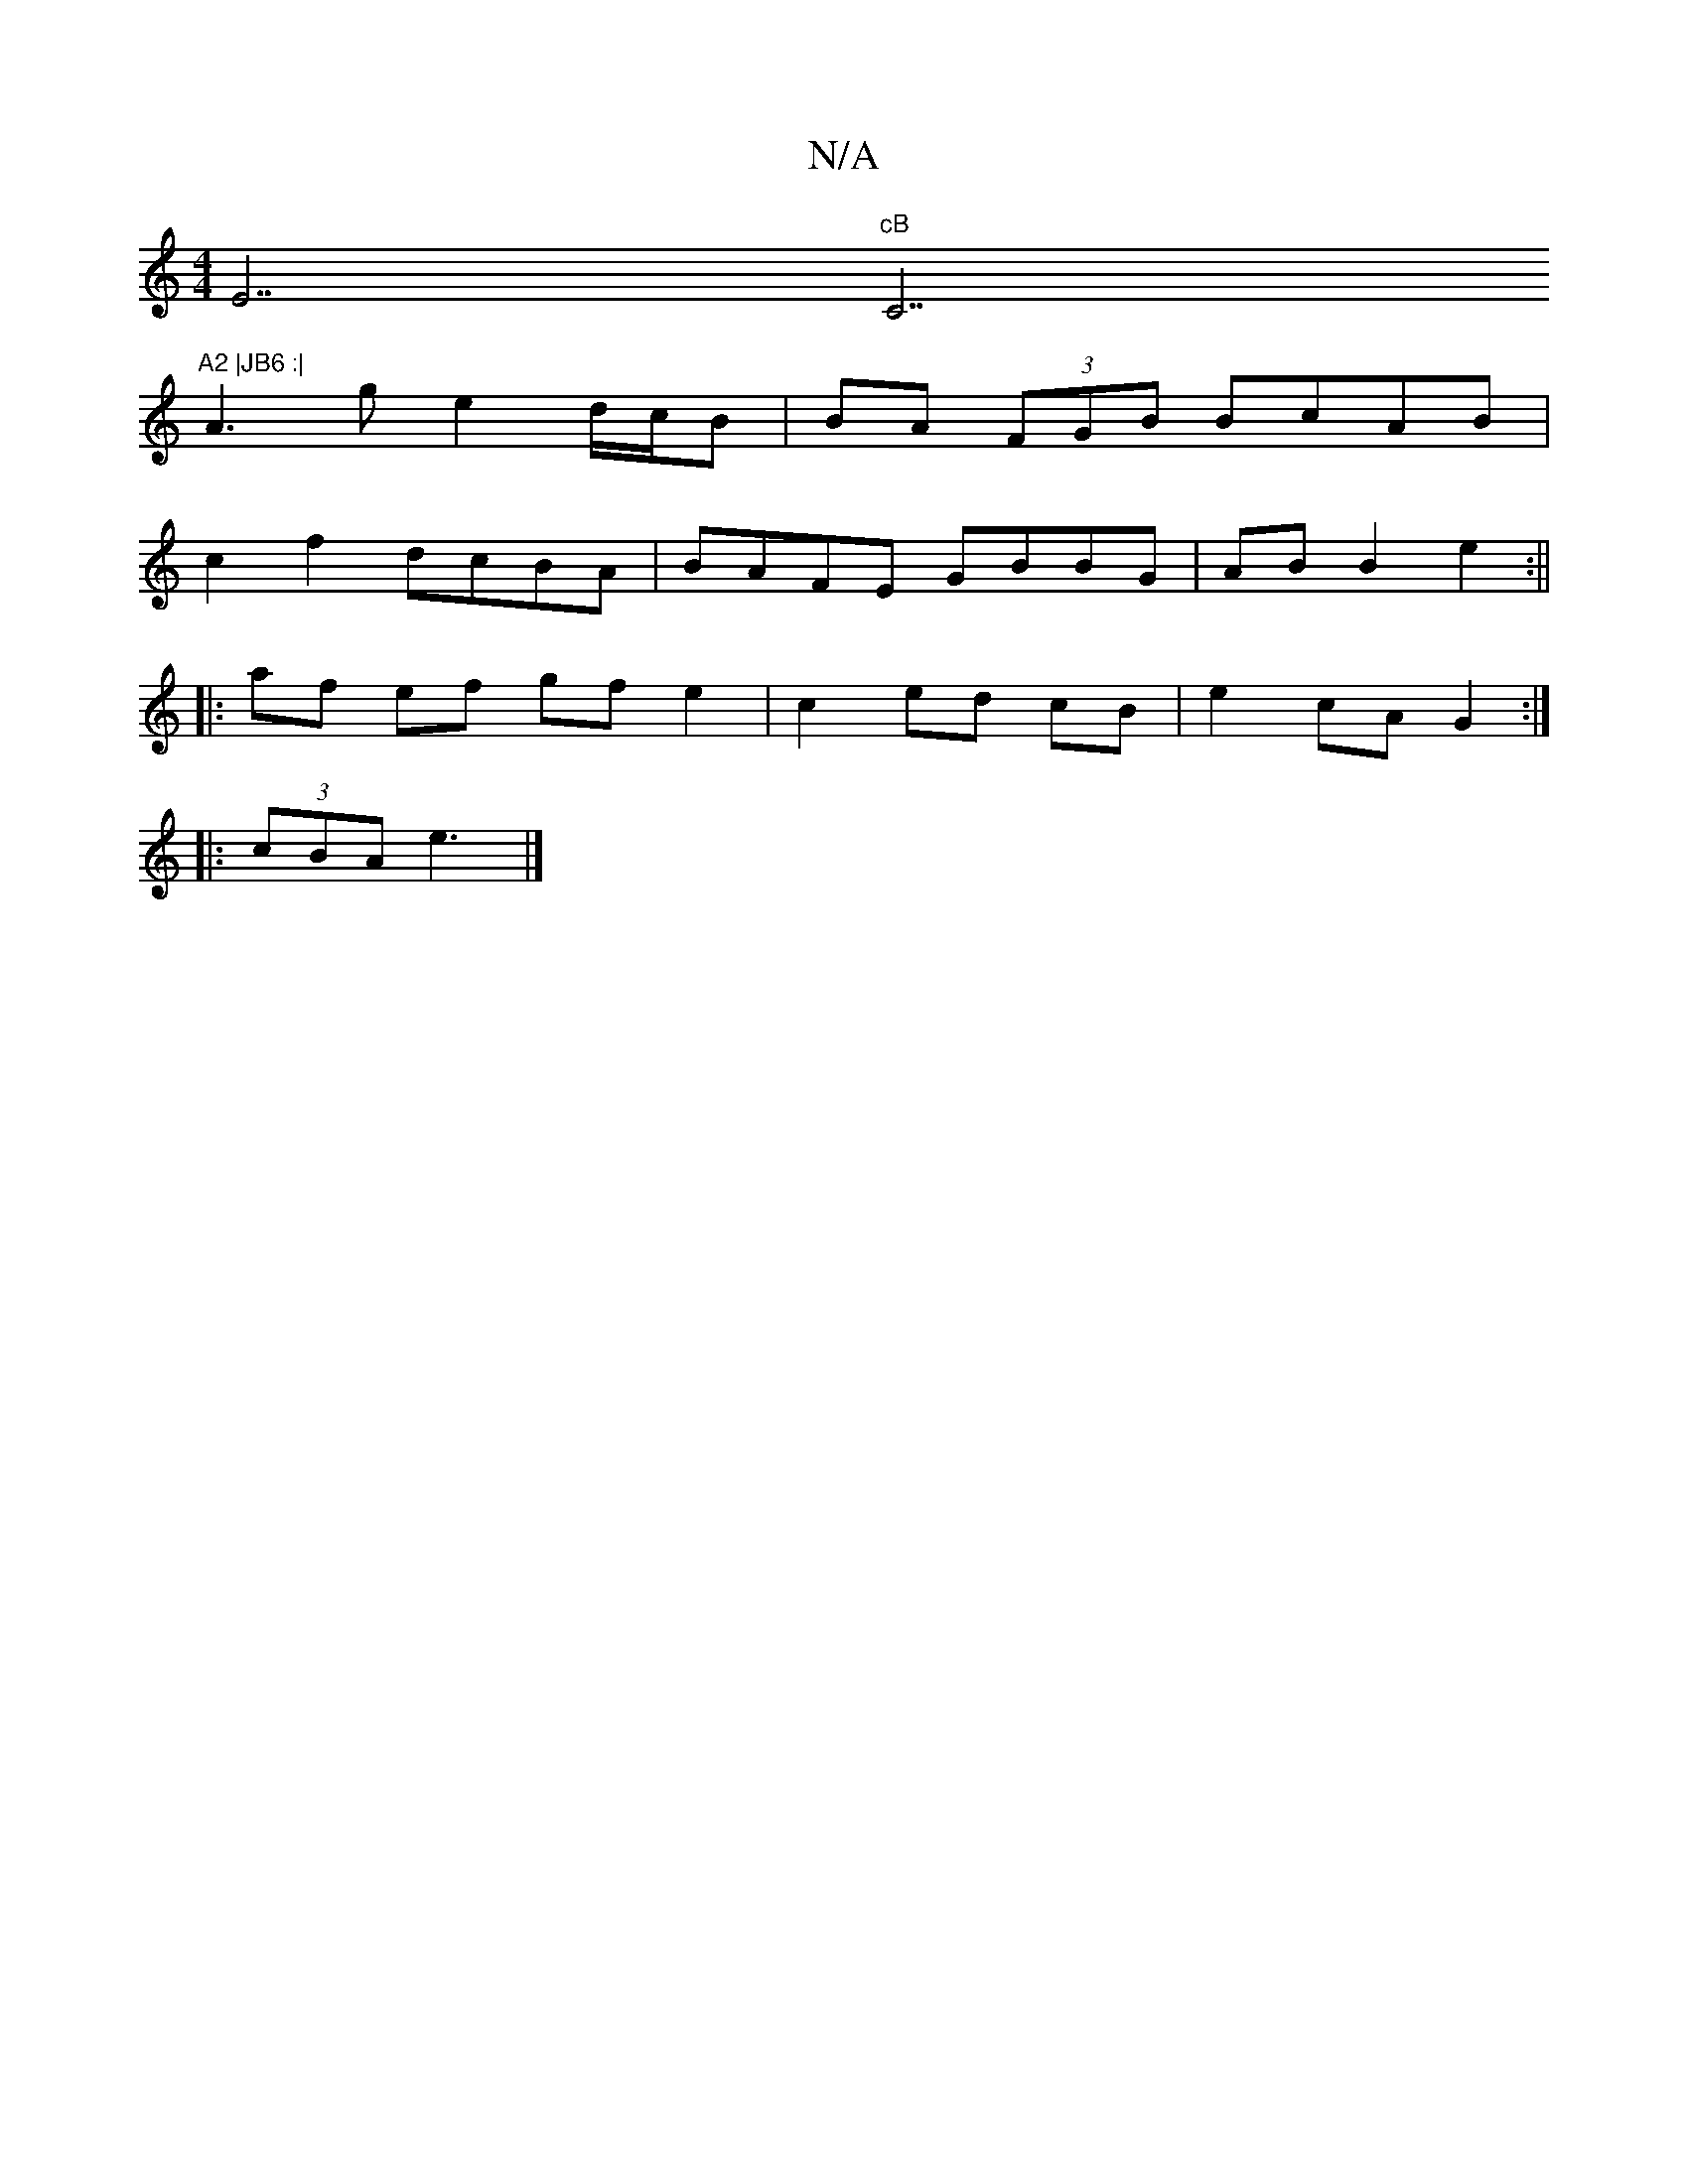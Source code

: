 X:1
T:N/A
M:4/4
R:N/A
K:Cmajor
E7"cB "C7"A2 |JB6 :|
A3 g e2d/c/B | BA (3FGB BcAB |
c2 f2 dcBA| BAFE GBBG | AB B2 e2 :||
|:af ef gf e2|c2 ed cB | e2 cA G2 :|
|: (3cBA e3 |]

|:DGF2G2 |[1 G4- G2 :|
|: cd cB cA2 G|FD (3^c'B, E2|


|: 